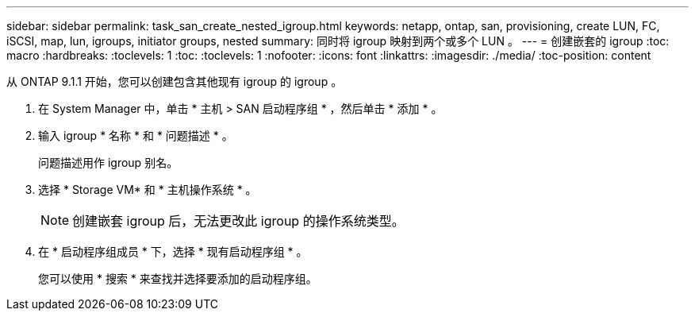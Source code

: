 ---
sidebar: sidebar 
permalink: task_san_create_nested_igroup.html 
keywords: netapp, ontap, san, provisioning, create LUN, FC, iSCSI, map, lun, igroups, initiator groups, nested 
summary: 同时将 igroup 映射到两个或多个 LUN 。 
---
= 创建嵌套的 igroup
:toc: macro
:hardbreaks:
:toclevels: 1
:toc: 
:toclevels: 1
:nofooter: 
:icons: font
:linkattrs: 
:imagesdir: ./media/
:toc-position: content


[role="lead"]
从 ONTAP 9.1.1 开始，您可以创建包含其他现有 igroup 的 igroup 。

. 在 System Manager 中，单击 * 主机 > SAN 启动程序组 * ，然后单击 * 添加 * 。
. 输入 igroup * 名称 * 和 * 问题描述 * 。
+
问题描述用作 igroup 别名。

. 选择 * Storage VM* 和 * 主机操作系统 * 。
+

NOTE: 创建嵌套 igroup 后，无法更改此 igroup 的操作系统类型。

. 在 * 启动程序组成员 * 下，选择 * 现有启动程序组 * 。
+
您可以使用 * 搜索 * 来查找并选择要添加的启动程序组。


